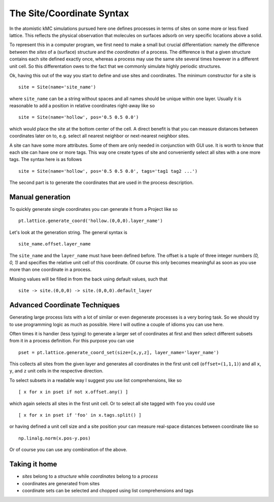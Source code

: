 .. _coord_mini_language:

The Site/Coordinate Syntax
============================

In the atomistic kMC simulations pursued here
one defines processes in terms of sites
on some more or less fixed lattice.
This reflects the physical observation that
molecules on surfaces adsorb on very specific
locations above a solid.

To represent this in a computer program, we first need to
make a small but crucial differentiation: namely the difference
between the *sites* of a (surface) structure and the *coordinates*
of a process. The difference is that a given structure contains
each site defined exactly once, whereas a process may use the same
site several times however in a different unit cell. So this
differentation owes to the fact that we commonly simulate highly
periodic structures.


Ok, having this out of the way you start to define
and use sites and coordinates. The minimum constructor for a
site is ::

  site = Site(name='site_name')

where ``site_name`` can be a string without spaces and all names
should be unique within one layer. Usually it is reasonable to
add a position in relative coordinates right-away like so ::

  site = Site(name='hollow', pos='0.5 0.5 0.0')

which would place the site at the bottom center of the cell. A direct
benefit is that you can measure distances between coordinates
later on to, e.g. select all nearest neighbor or next-nearest neighbor
sites.

A site can have some more attributes. Some of them are only needed
in conjunction with GUI use. It is worth to know that each site
can have one or more tags. This way one create types of site and
conveniently select all sites with a one more tags. The syntax here
is as follows ::

  site = Site(name='hollow', pos='0.5 0.5 0.0', tags='tag1 tag2 ...')



The second part is to generate the coordinates that are
used in the process description.

.. _manual_coord_generation:

Manual generation
^^^^^^^^^^^^^^^^^
To quickly generate single coordinates you can generate it
from a Project like so ::

  pt.lattice.generate_coord('hollow.(0,0,0).layer_name')

Let's look at the generation string. The general syntax is ::

  site_name.offset.layer_name

The ``site_name`` and the ``layer_name`` must have been defined before.
The offset is a tuple of three integer numbers `(0, 0, 1)` and specifies the
relative unit cell of this coordinate. Of course this only becomes meaningful
as soon as you use more than one coordinate in a process.

Missing values will be filled in from the back using default values,
such that ::
  
    site -> site.(0,0,0) -> site.(0,0,0).default_layer

Advanced Coordinate Techniques
^^^^^^^^^^^^^^^^^^^^^^^^^^^^^^

Generating large process lists with a lot of similar or even
degenerate processes is a very boring task. So we should try
to use programming logic as much as possible. Here I will outline
a couple of idioms you can use here.

Often times it is handier (less typing) to generate a larger set
of coordinates at first and then select different subsets from it
in a process definition. For this purpose you can use ::

  pset = pt.lattice.generate_coord_set(size=[x,y,z], layer_name='layer_name')


This collects all sites from the given layer and generates
all coordinates in the first unit cell (``offset=(1,1,1)``)
and all ``x``, ``y``, and ``z`` unit cells in the respective
direction.

To select subsets in a readable way I suggest you use list comprehensions,
like so ::

  [ x for x in pset if not x.offset.any() ]

which again selects all sites in the first unit cell. Or to select all
site tagged with ``foo`` you could use ::

  [ x for x in pset if 'foo' in x.tags.split() ]

or having defined a unit cell size and a site position your can measure
real-space distances between coordinate like so ::

  np.linalg.norm(x.pos-y.pos)

Or of course you can use any combination of the above.

Taking it home
^^^^^^^^^^^^^^

- *sites* belong to a *structure* while *coordinates* belong to a *process*
- coordinates are generated from sites
- coordinate sets can be selected and chopped using list comprehensions
  and tags
